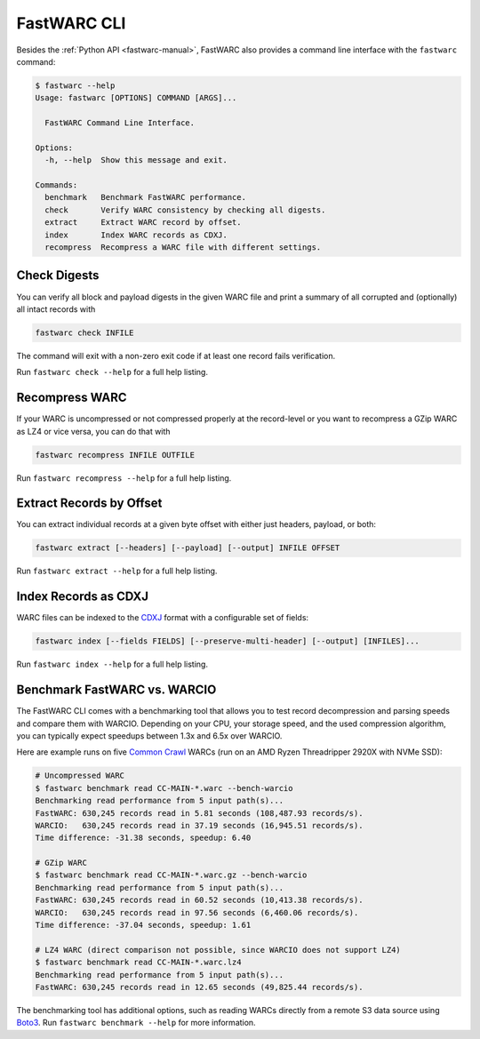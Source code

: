 .. _fastwarc-cli:

FastWARC CLI
============

Besides the :ref:`Python API <fastwarc-manual>`, FastWARC also provides a command line interface with the ``fastwarc`` command:

.. code-block:: bash

  $ fastwarc --help
  Usage: fastwarc [OPTIONS] COMMAND [ARGS]...

    FastWARC Command Line Interface.

  Options:
    -h, --help  Show this message and exit.

  Commands:
    benchmark   Benchmark FastWARC performance.
    check       Verify WARC consistency by checking all digests.
    extract     Extract WARC record by offset.
    index       Index WARC records as CDXJ.
    recompress  Recompress a WARC file with different settings.

Check Digests
-------------
You can verify all block and payload digests in the given WARC file and print a summary of all corrupted and (optionally) all intact records with

.. code-block:: bash

  fastwarc check INFILE

The command will exit with a non-zero exit code if at least one record fails verification.

Run ``fastwarc check --help`` for a full help listing.

Recompress WARC
---------------
If your WARC is uncompressed or not compressed properly at the record-level or you want to recompress a GZip WARC as LZ4 or vice versa, you can do that with

.. code-block:: bash

  fastwarc recompress INFILE OUTFILE


Run ``fastwarc recompress --help`` for a full help listing.

Extract Records by Offset
-------------------------
You can extract individual records at a given byte offset with either just headers, payload, or both:

.. code-block:: bash

  fastwarc extract [--headers] [--payload] [--output] INFILE OFFSET

Run ``fastwarc extract --help`` for a full help listing.

Index Records as CDXJ
---------------------
WARC files can be indexed to the `CDXJ <https://github.com/webrecorder/cdxj-indexer>`_ format with a configurable set of fields:

.. code-block::

  fastwarc index [--fields FIELDS] [--preserve-multi-header] [--output] [INFILES]...

Run ``fastwarc index --help`` for a full help listing.

Benchmark FastWARC vs. WARCIO
-----------------------------
The FastWARC CLI comes with a benchmarking tool that allows you to test record decompression and parsing speeds and compare them with WARCIO. Depending on your CPU, your storage speed, and the used compression algorithm, you can typically expect speedups between 1.3x and 6.5x over WARCIO.

Here are example runs on five `Common Crawl <https://commoncrawl.org/>`_ WARCs (run on an AMD Ryzen Threadripper 2920X with NVMe SSD):

.. code-block:: bash

  # Uncompressed WARC
  $ fastwarc benchmark read CC-MAIN-*.warc --bench-warcio
  Benchmarking read performance from 5 input path(s)...
  FastWARC: 630,245 records read in 5.81 seconds (108,487.93 records/s).
  WARCIO:   630,245 records read in 37.19 seconds (16,945.51 records/s).
  Time difference: -31.38 seconds, speedup: 6.40

  # GZip WARC
  $ fastwarc benchmark read CC-MAIN-*.warc.gz --bench-warcio
  Benchmarking read performance from 5 input path(s)...
  FastWARC: 630,245 records read in 60.52 seconds (10,413.38 records/s).
  WARCIO:   630,245 records read in 97.56 seconds (6,460.06 records/s).
  Time difference: -37.04 seconds, speedup: 1.61

  # LZ4 WARC (direct comparison not possible, since WARCIO does not support LZ4)
  $ fastwarc benchmark read CC-MAIN-*.warc.lz4
  Benchmarking read performance from 5 input path(s)...
  FastWARC: 630,245 records read in 12.65 seconds (49,825.44 records/s).

The benchmarking tool has additional options, such as reading WARCs directly from a remote S3 data source using `Boto3 <https://boto3.amazonaws.com/v1/documentation/api/latest/index.html>`_. Run ``fastwarc benchmark --help`` for more information.
